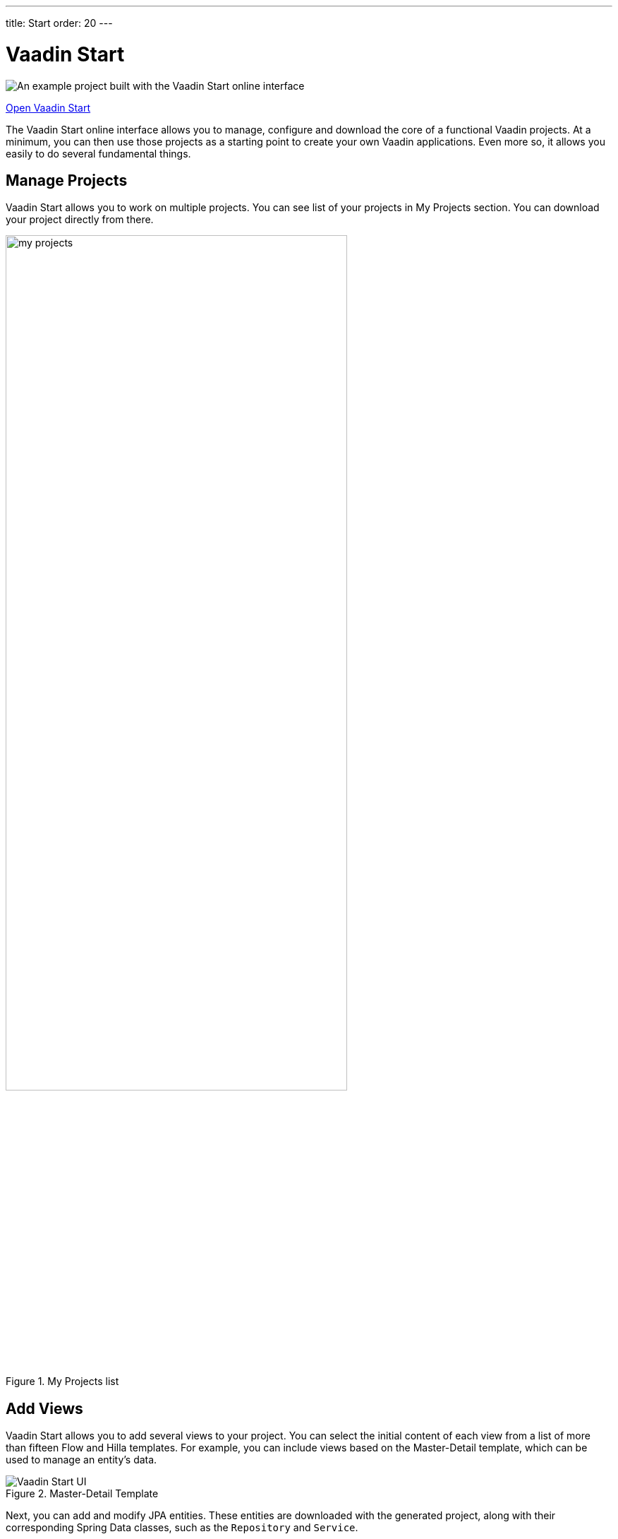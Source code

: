 ---
title: Start
order: 20
---


= Vaadin Start

image::_images/example-project.png[An example project built with the Vaadin Start online interface]

https://start.vaadin.com?preset=latest[Open Vaadin Start, role="button primary water"]

The Vaadin Start online interface allows you to manage, configure and download the core of a functional Vaadin projects. At a minimum, you can then use those projects as a starting point to create your own Vaadin applications. Even more so, it allows you easily to do several fundamental things.

== Manage Projects

Vaadin Start allows you to work on multiple projects. You can see list of your projects in My Projects section. You can download your project directly from there.

.My Projects list
image::_images/my-projects.png[height=75%, width=75%, List of user projects]

== Add Views

Vaadin Start allows you to add several views to your project. You can select the initial content of each view from a list of more than fifteen Flow and Hilla templates. For example, you can include views based on the Master-Detail template, which can be used to manage an entity's data.

.Master-Detail Template
image::_images/master-detail-template.png[Vaadin Start UI, with the Add View dialog open, showing the Master-Detail template selected]

Next, you can add and modify JPA entities. These entities are downloaded with the generated project, along with their corresponding Spring Data classes, such as the [classname]`Repository` and [classname]`Service`.

.View Access Control Setup
image::_images/edit-entity.png[Edit Entities, width=100%]


== Login & Access Control

You can also set up security and configure access control. A login view is added automatically for you if you configure one or more views that require a logged-in user.

.View Access Control Setup
image::_images/security-setup.png[Vaadin Start UI, with the view details popover open, showing the options for the View Access control, width=60%]


== Customize Theme

Vaadin Start lets you easily change the look and feel of the application. Specifically, you can adjust the application's colors, typography, style, sizing, and spacing.

.Theme Customization
image::_images/customize-theming.png[Vaadin Start UI, the Theme sidebar active, showing the color palette options, width=40%]


== Technical Configuration

Plus, you can add helpful project settings. For example, you can generate the deployment files for <</control-center#,Control Center>>, Docker and Kubernetes, or you can select between H2 and PostgreSQL as the database to use for the project.

.Download Project Dialog
image::_images/download-dialog.png[Vaadin Start UI with the Download Project dialog open, with all the project settings shown]


== Hello World Projects

If you want a simplified project template to start with, without adding and configuring any views, you can configure and download a “Hello World” starter from the landing page of Vaadin Start.

.Hello World Starters
image::_images/hello-world-starters.png[The configuration options for Hello World starters, width=60%]
